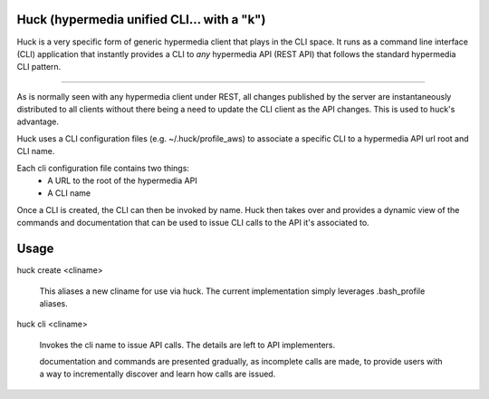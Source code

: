 Huck (hypermedia unified CLI... with a "k")
===========================================

Huck is a very specific form of generic hypermedia client that plays in the
CLI space. It runs as a command line interface (CLI) application that
instantly provides a CLI to *any* hypermedia API (REST API) that follows the
standard hypermedia CLI pattern.

----

As is normally seen with any hypermedia client under REST, all changes published
by the server are instantaneously distributed to all clients without there being
a need to update the CLI client as the API changes. This is used to huck's advantage.

Huck uses a CLI configuration files (e.g. ~/.huck/profile_aws) to associate a
specific CLI to a hypermedia API url root and CLI name.

Each cli configuration file contains two things:
    - A URL to the root of the hypermedia API
    - A CLI name

Once a CLI is created, the CLI can then be invoked by name. Huck then takes
over and provides a dynamic view of the commands and documentation that can
be used to issue CLI calls to the API it's associated to.

Usage
=====

huck create <cliname>

    This aliases a new cliname for use via huck. The current implementation simply leverages
    .bash_profile aliases.

huck cli <cliname>

    Invokes the cli name to issue API calls. The details are left to API implementers.
    
    documentation and commands are presented gradually, as incomplete calls are made, to provide
    users with a way to incrementally discover and learn how calls are issued.
